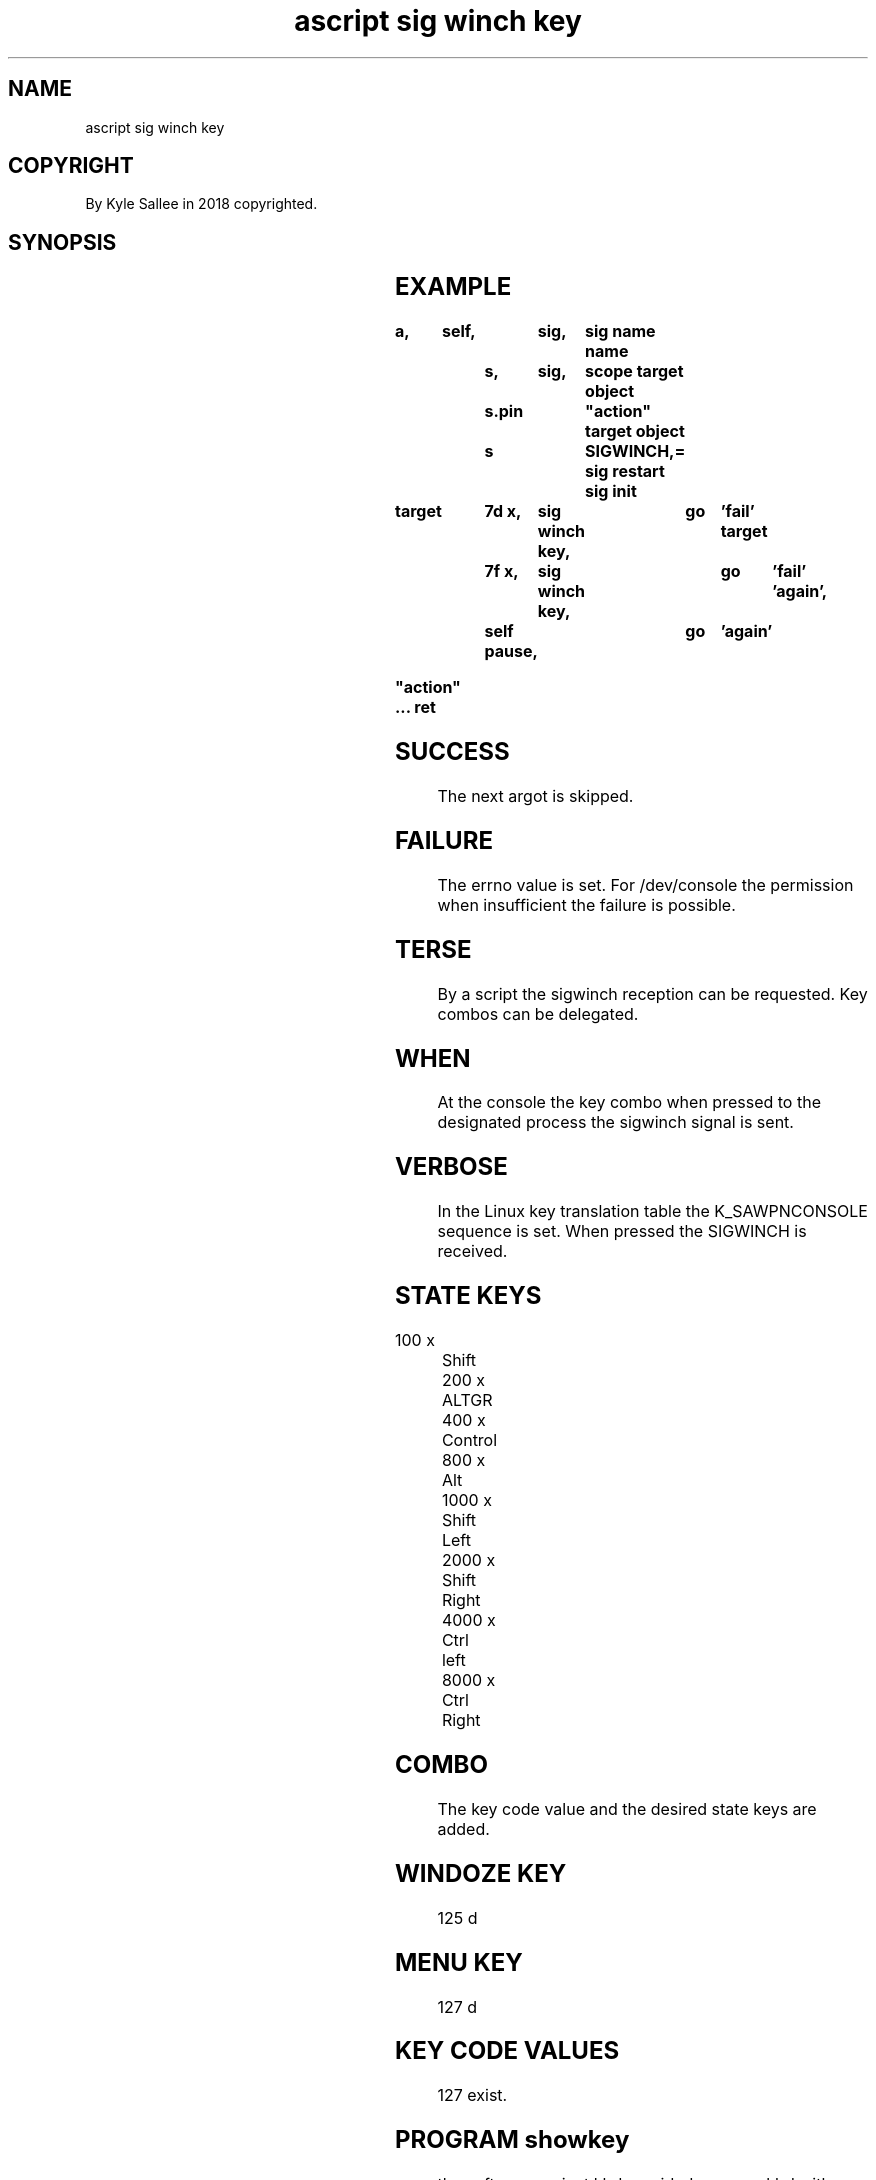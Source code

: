 .TH "ascript sig winch key" 3
.SH NAME
.EX
ascript sig winch key

.SH COPYRIGHT
.EX
By Kyle Sallee in 2018 copyrighted.

.SH SYNOPSIS
.EX
.TS
lll.
\fBargot	target	task\fR
sig winch key	integer value	A sig winch key combo is set.
.TE
.ta T 8n

.SH EXAMPLE
.EX
.ta T 8n
.in -8
\fB
a,	self,		sig,	sig name
name		s,	sig,	scope
target object	s.pin		"action"
target object	s		SIGWINCH,=
sig restart
sig init

target		7d x,	sig winch key,	go	'fail'
target		7f x,	sig winch key,	go	'fail'
\&'again',	self pause,		go	'again'

"action"
 ...
ret
\fR
.in

.SH SUCCESS
.EX
The next argot is skipped.

.SH FAILURE
.EX
The errno value is set.
For /dev/console
the permission when insufficient
the failure    is   possible.

.SH TERSE
.EX
By  a script
the sigwinch  reception
can be        requested.
Key combos can be delegated.

.SH WHEN
.EX
At  the console
the key combo when pressed
to  the designated process
the sigwinch       signal is sent.

.SH VERBOSE
.EX
In   the Linux  key translation table
the  K_SAWPNCONSOLE sequence is set.
When pressed the    SIGWINCH is received.

.SH STATE KEYS
.EX
 100 x	  Shift
 200 x	  ALTGR
 400 x	  Control
 800 x	  Alt
1000 x	  Shift Left
2000 x	  Shift Right
4000 x	  Ctrl  left
8000 x	  Ctrl  Right

.SH COMBO
.EX
The key code value and
the desired  state keys
are added.

.SH WINDOZE KEY
.EX
125 d

.SH MENU KEY
.EX
127 d

.SH KEY CODE VALUES
.EX
127 exist.

.SH PROGRAM showkey
.EX
the  software  project kbd provided program kbd
with parameter -k when     invoked
for  the       current key press
the                    key code     displays.

.SH NO CONSENSUS
.EX
Among boards the keycodes   can   vary.
The   state      key values do    not.
the   windoze    key value  and
the   menu       key value  might not.

.SH CAVEAT
.EX
SIGWINCH is   possibly unsafe.

.SH CAD
.EX
The CAD, ctrl alt delete, key sequence when pressed
by  process 1 SIGINT can be received.

.SH AUTHOR
.EX
In 2016; by Kyle Sallee; ascript             was created.
In 2017; by Kyle Sallee; sig winch key argot was created.

.SH LICENSE
.EX
By \fBman 7 ascript\fR the license is provided.

.SH SEE ALSO
.EX
\fB
man 1 ascript
man 2 ioctol_list
man 2 sigaction
man 2 sigqueue
man 3 ascript sig
man 3 ascript sig winch key
man 4 console_ioctl
man 5 ascript
man 7 ascript
man 7 signal
\fR
